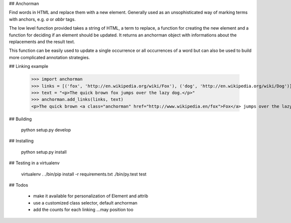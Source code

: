 ## Anchorman

Find words in HTML and replace them with a new element. Generally used as an
unsophisticated way of marking terms with anchors, e.g. `a` or `abbr` tags.

The low level function provided takes a string of HTML, a term to replace, a
function for creating the new element and a function for deciding if an element
should be updated. It returns an anchorman object with informations about the
replacements and the result text.

This function can be easily used to update a single occurrence or all occurrences
of a word but can also be used to build more complicated annotation strategies.

## Linking example

   >>> import anchorman
   >>> links = [('fox', 'http://en.wikipedia.org/wiki/Fox'), ('dog', 'http://en.wikipedia.org/wiki/Dog')]
   >>> text = "<p>The quick brown fox jumps over the lazy dog.</p>"
   >>> anchorman.add_links(links, text)
   <p>The quick brown <a class="anchorman" href="http://www.wikipedia.en/fox">Fox</a> jumps over the lazy dog.</p>


## Building  

    python setup.py develop

## Installing 

    python setup.py install

## Testing in a virtualenv

    virtualenv .
    ./bin/pip install -r requirements.txt
    ./bin/py.test test

## Todos

    * make it available for personalization of Element and attrib
    * use a customized class selector, default anchorman
    * add the counts for each linking ...may position too
